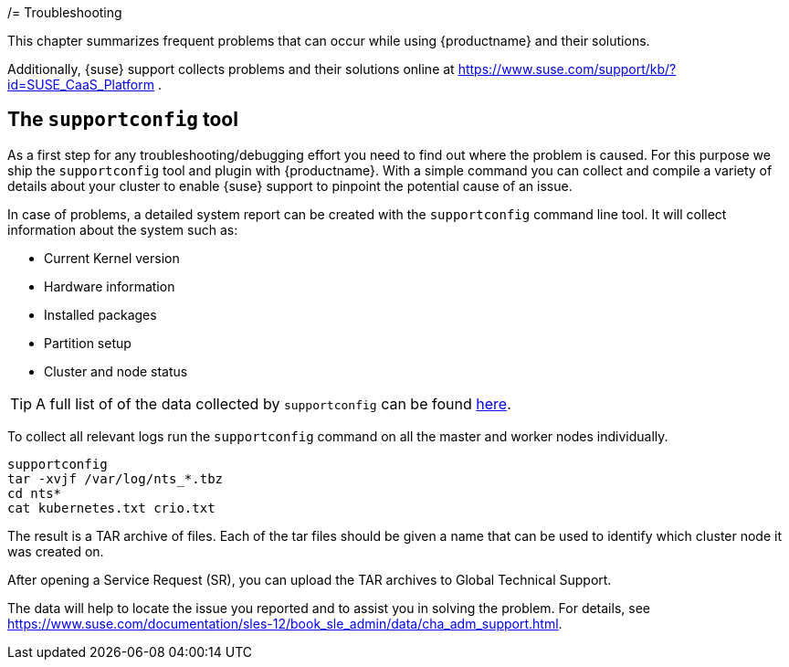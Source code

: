 /= Troubleshooting

This chapter summarizes frequent problems that can occur while using {productname}
and their solutions.

Additionally, {suse} support collects problems and their solutions online at link:https://www.suse.com/support/kb/?id=SUSE_CaaS_Platform[] .

== The `supportconfig` tool

As a first step for any troubleshooting/debugging effort you need to find out
where the problem is caused. For this purpose we ship the `supportconfig` tool
and plugin with {productname}. With a simple command you can collect and compile
a variety of details about your cluster to enable {suse} support to pinpoint
the potential cause of an issue.

In case of problems, a detailed system report can be created with the `supportconfig` command line tool.
It will collect information about the system such as:

* Current Kernel version
* Hardware information
* Installed packages
* Partition setup
* Cluster and node status

[TIP]
====
A full list of of the data collected by `supportconfig` can be found link:https://github.com/SUSE/supportutils-plugin-suse-caasp/blob/master/README.md[here].
====

To collect all relevant logs run the `supportconfig` command on all the master and worker nodes individually.

[source,bash]
----
supportconfig
tar -xvjf /var/log/nts_*.tbz
cd nts*
cat kubernetes.txt crio.txt
----

The result is a TAR archive of files. Each of the tar files should be given a name that can be used to identify which
cluster node it was created on.

After opening a Service Request (SR), you can upload the TAR archives to Global Technical Support.

The data will help to locate the issue you reported and to assist you in solving the problem.
For details, see link:https://www.suse.com/documentation/sles-12/book_sle_admin/data/cha_adm_support.html[].
